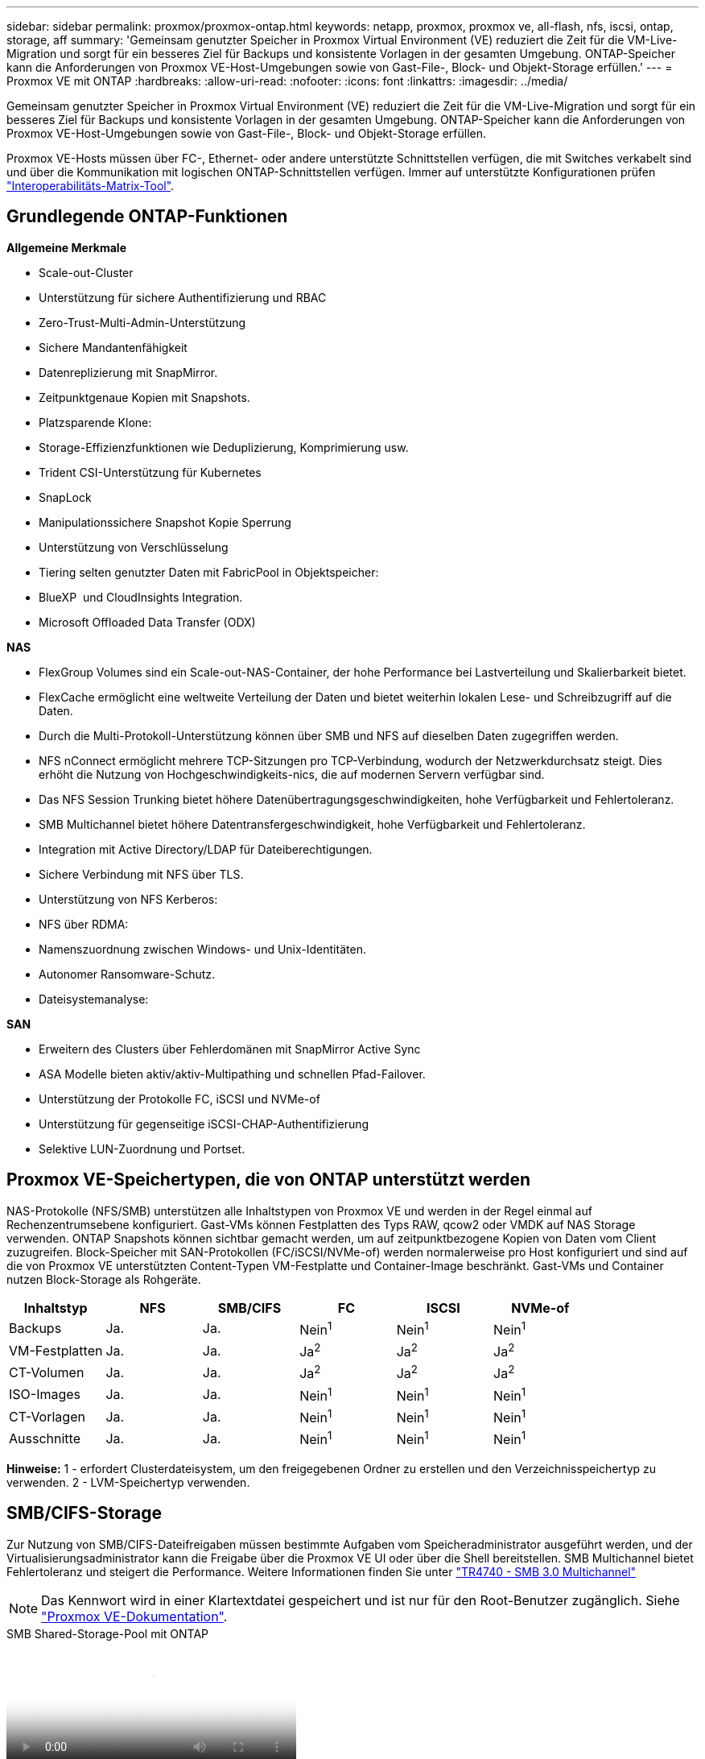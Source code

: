 ---
sidebar: sidebar 
permalink: proxmox/proxmox-ontap.html 
keywords: netapp, proxmox, proxmox ve, all-flash, nfs, iscsi, ontap, storage, aff 
summary: 'Gemeinsam genutzter Speicher in Proxmox Virtual Environment (VE) reduziert die Zeit für die VM-Live-Migration und sorgt für ein besseres Ziel für Backups und konsistente Vorlagen in der gesamten Umgebung. ONTAP-Speicher kann die Anforderungen von Proxmox VE-Host-Umgebungen sowie von Gast-File-, Block- und Objekt-Storage erfüllen.' 
---
= Proxmox VE mit ONTAP
:hardbreaks:
:allow-uri-read: 
:nofooter: 
:icons: font
:linkattrs: 
:imagesdir: ../media/


[role="lead"]
Gemeinsam genutzter Speicher in Proxmox Virtual Environment (VE) reduziert die Zeit für die VM-Live-Migration und sorgt für ein besseres Ziel für Backups und konsistente Vorlagen in der gesamten Umgebung. ONTAP-Speicher kann die Anforderungen von Proxmox VE-Host-Umgebungen sowie von Gast-File-, Block- und Objekt-Storage erfüllen.

Proxmox VE-Hosts müssen über FC-, Ethernet- oder andere unterstützte Schnittstellen verfügen, die mit Switches verkabelt sind und über die Kommunikation mit logischen ONTAP-Schnittstellen verfügen. Immer auf unterstützte Konfigurationen prüfen https://mysupport.netapp.com/matrix/#welcome["Interoperabilitäts-Matrix-Tool"].



== Grundlegende ONTAP-Funktionen

*Allgemeine Merkmale*

* Scale-out-Cluster
* Unterstützung für sichere Authentifizierung und RBAC
* Zero-Trust-Multi-Admin-Unterstützung
* Sichere Mandantenfähigkeit
* Datenreplizierung mit SnapMirror.
* Zeitpunktgenaue Kopien mit Snapshots.
* Platzsparende Klone:
* Storage-Effizienzfunktionen wie Deduplizierung, Komprimierung usw.
* Trident CSI-Unterstützung für Kubernetes
* SnapLock
* Manipulationssichere Snapshot Kopie Sperrung
* Unterstützung von Verschlüsselung
* Tiering selten genutzter Daten mit FabricPool in Objektspeicher:
* BlueXP  und CloudInsights Integration.
* Microsoft Offloaded Data Transfer (ODX)


*NAS*

* FlexGroup Volumes sind ein Scale-out-NAS-Container, der hohe Performance bei Lastverteilung und Skalierbarkeit bietet.
* FlexCache ermöglicht eine weltweite Verteilung der Daten und bietet weiterhin lokalen Lese- und Schreibzugriff auf die Daten.
* Durch die Multi-Protokoll-Unterstützung können über SMB und NFS auf dieselben Daten zugegriffen werden.
* NFS nConnect ermöglicht mehrere TCP-Sitzungen pro TCP-Verbindung, wodurch der Netzwerkdurchsatz steigt. Dies erhöht die Nutzung von Hochgeschwindigkeits-nics, die auf modernen Servern verfügbar sind.
* Das NFS Session Trunking bietet höhere Datenübertragungsgeschwindigkeiten, hohe Verfügbarkeit und Fehlertoleranz.
* SMB Multichannel bietet höhere Datentransfergeschwindigkeit, hohe Verfügbarkeit und Fehlertoleranz.
* Integration mit Active Directory/LDAP für Dateiberechtigungen.
* Sichere Verbindung mit NFS über TLS.
* Unterstützung von NFS Kerberos:
* NFS über RDMA:
* Namenszuordnung zwischen Windows- und Unix-Identitäten.
* Autonomer Ransomware-Schutz.
* Dateisystemanalyse:


*SAN*

* Erweitern des Clusters über Fehlerdomänen mit SnapMirror Active Sync
* ASA Modelle bieten aktiv/aktiv-Multipathing und schnellen Pfad-Failover.
* Unterstützung der Protokolle FC, iSCSI und NVMe-of
* Unterstützung für gegenseitige iSCSI-CHAP-Authentifizierung
* Selektive LUN-Zuordnung und Portset.




== Proxmox VE-Speichertypen, die von ONTAP unterstützt werden

NAS-Protokolle (NFS/SMB) unterstützen alle Inhaltstypen von Proxmox VE und werden in der Regel einmal auf Rechenzentrumsebene konfiguriert. Gast-VMs können Festplatten des Typs RAW, qcow2 oder VMDK auf NAS Storage verwenden. ONTAP Snapshots können sichtbar gemacht werden, um auf zeitpunktbezogene Kopien von Daten vom Client zuzugreifen. Block-Speicher mit SAN-Protokollen (FC/iSCSI/NVMe-of) werden normalerweise pro Host konfiguriert und sind auf die von Proxmox VE unterstützten Content-Typen VM-Festplatte und Container-Image beschränkt. Gast-VMs und Container nutzen Block-Storage als Rohgeräte.

[cols="25% 15% 15% 15% 15% 15%"]
|===
| Inhaltstyp | NFS | SMB/CIFS | FC | ISCSI | NVMe-of 


| Backups | Ja. | Ja.  a| 
Nein^1^
 a| 
Nein^1^
 a| 
Nein^1^



| VM-Festplatten | Ja. | Ja.  a| 
Ja^2^
 a| 
Ja^2^
 a| 
Ja^2^



| CT-Volumen | Ja. | Ja.  a| 
Ja^2^
 a| 
Ja^2^
 a| 
Ja^2^



| ISO-Images | Ja. | Ja.  a| 
Nein^1^
 a| 
Nein^1^
 a| 
Nein^1^



| CT-Vorlagen | Ja. | Ja.  a| 
Nein^1^
 a| 
Nein^1^
 a| 
Nein^1^



| Ausschnitte | Ja. | Ja.  a| 
Nein^1^
 a| 
Nein^1^
 a| 
Nein^1^

|===
*Hinweise:* 1 - erfordert Clusterdateisystem, um den freigegebenen Ordner zu erstellen und den Verzeichnisspeichertyp zu verwenden. 2 - LVM-Speichertyp verwenden.



== SMB/CIFS-Storage

Zur Nutzung von SMB/CIFS-Dateifreigaben müssen bestimmte Aufgaben vom Speicheradministrator ausgeführt werden, und der Virtualisierungsadministrator kann die Freigabe über die Proxmox VE UI oder über die Shell bereitstellen. SMB Multichannel bietet Fehlertoleranz und steigert die Performance. Weitere Informationen finden Sie unter link:https://www.netapp.com/pdf.html?item=/media/17136-tr4740.pdf["TR4740 - SMB 3.0 Multichannel"]


NOTE: Das Kennwort wird in einer Klartextdatei gespeichert und ist nur für den Root-Benutzer zugänglich. Siehe link:https://pve.proxmox.com/pve-docs/chapter-pvesm.html#storage_cifs["Proxmox VE-Dokumentation"].

.SMB Shared-Storage-Pool mit ONTAP
video::5b4ae54a-08d2-4f7d-95ec-b22d015f6035[panopto,width=360]
.<strong>-Abfragestellen-</strong>
[%collapsible%open]
====
Wenn Sie neu bei ONTAP sind, führen Sie die folgenden Aufgaben über die Benutzeroberfläche von System Manager aus, um die Benutzerfreundlichkeit zu erhöhen.

. Stellen Sie sicher, dass SVM für SMB aktiviert ist. Folgen Sie link:https://docs.netapp.com/us-en/ontap/smb-config/configure-access-svm-task.html["ONTAP 9-Dokumentation"] für weitere Informationen.
. Haben Sie mindestens zwei Leben pro Controller. Folgen Sie den Schritten über den obigen Link. Als Referenz hier ist ein Screenshot der in dieser Lösung verwendeten Lifs.
+
image:proxmox-ontap-image01.png["Details zur nas-Schnittstelle"]

. Verwenden Sie die Active Directory- oder arbeitsgruppenbasierte Authentifizierung. Folgen Sie den Schritten über den obigen Link.
+
image:proxmox-ontap-image02.png["Domäneninformationen beitreten"]

. Erstellen Sie ein Volume. Aktivieren Sie die Option zur Verteilung von Daten über das Cluster hinweg, um FlexGroup zu verwenden.
+
image:proxmox-ontap-image23.png["FlexGroup-Option"]

. Erstellen Sie eine SMB-Freigabe und passen Sie die Berechtigungen an. Folgen Sie link:https://docs.netapp.com/us-en/ontap/smb-config/configure-client-access-shared-storage-concept.html["ONTAP 9-Dokumentation"] für weitere Informationen.
+
image:proxmox-ontap-image03.png["SMB-Share-Info"]

. Geben Sie dem Virtualisierungsadministrator den SMB-Server, den Freigabenamen und die Anmeldeinformationen an, damit er die Aufgabe abschließen kann.


====
.<strong>-Abfragestellen-</strong>
[%collapsible%open]
====
. Sammeln Sie den SMB-Server, den Freigabenamen und die Anmeldeinformationen, die für die Freigabeauthentifizierung verwendet werden sollen.
. Stellen Sie sicher, dass mindestens zwei Schnittstellen in verschiedenen VLANs (für Fehlertoleranz) konfiguriert sind und NIC RSS unterstützt.
. Wenn Sie die Management-Benutzeroberfläche verwenden `https:<proxmox-node>:8006`, klicken Sie auf Datacenter, wählen Sie Speicher aus, klicken Sie auf Hinzufügen, und wählen Sie SMB/CIFS aus.
+
image:proxmox-ontap-image04.png["Navigation KMU Storage"]

. Geben Sie die Details ein, und der Freigabename sollte automatisch ausgefüllt werden. Stellen Sie sicher, dass der gesamte Inhalt ausgewählt ist. Klicken Sie Auf Hinzufügen.
+
image:proxmox-ontap-image05.png["Ergänzung zu SMB Storage"]

. Um die Multichannel-Option zu aktivieren, gehen Sie zu Shell auf einem der Knoten im Cluster und geben Sie pvesm set pvesmb01 --options multichannel,max_channels=4 ein
+
image:proxmox-ontap-image06.png["Einrichtung mehrerer Kanäle"]

. Hier ist der Inhalt in /etc/pve/storage.cfg für die oben genannten Aufgaben.
+
image:proxmox-ontap-image07.png["Storage-Konfigurationsdatei für SMB"]



====


== NFS-Speicher

ONTAP unterstützt alle von Proxmox VE unterstützten NFS-Versionen. Um Fehlertoleranz und Performance-Verbesserungen zu gewährleisten, muss sichergestellt link:https://docs.netapp.com/us-en/ontap/nfs-trunking/index.html["Session-Trunking"] werden, dass  es verwendet wird. Für die Verwendung von Session-Trunking ist mindestens NFS v4.1 erforderlich.

Wenn Sie neu bei ONTAP sind, führen Sie die folgenden Aufgaben über die Benutzeroberfläche von System Manager aus, um die Benutzerfreundlichkeit zu erhöhen.

.NFS nconnect Option mit ONTAP
video::f6c9aba3-b070-45d6-8048-b22e001acfd4[panopto,width=360]
.<strong>-Abfragestellen-</strong>
[%collapsible%open]
====
. Stellen Sie sicher, dass SVM für NFS aktiviert ist. Siehe link:https://docs.netapp.com/us-en/ontap/nfs-config/verify-protocol-enabled-svm-task.html["ONTAP 9-Dokumentation"]
. Haben Sie mindestens zwei Leben pro Controller. Folgen Sie den Schritten über den obigen Link. Als Referenz hier ist der Screenshot der Leben, die wir in unserem Labor verwenden.
+
image:proxmox-ontap-image01.png["Details zur nas-Schnittstelle"]

. Erstellen oder aktualisieren Sie die NFS-Exportrichtlinie, die Zugriff auf Proxmox VE-Host-IP-Adressen oder Subnetz bietet. Siehe link:https://docs.netapp.com/us-en/ontap/nfs-config/create-export-policy-task.html["Erstellen von Exportrichtlinien"] und link:https://docs.netapp.com/us-en/ontap/nfs-config/add-rule-export-policy-task.html["Regel zu einer Exportrichtlinie hinzufügen"].
. link:https://docs.netapp.com/us-en/ontap/nfs-config/create-volume-task.html["Erstellen eines Volumes"]. Aktivieren Sie die Option zur Verteilung von Daten über das Cluster hinweg, um FlexGroup zu verwenden.
+
image:proxmox-ontap-image23.png["FlexGroup-Option"]

. link:https://docs.netapp.com/us-en/ontap/nfs-config/associate-export-policy-flexvol-task.html["Weisen Sie der Richtlinie für den Export einem Volume zu"]
+
image:proxmox-ontap-image08.png["NFS-Volume-Informationen"]

. Benachrichtigen Sie den Virtualisierungsadministrator, dass das NFS-Volume bereit ist.


====
.<strong>-Abfragestellen-</strong>
[%collapsible%open]
====
. Stellen Sie sicher, dass mindestens zwei Schnittstellen in verschiedenen VLANs konfiguriert sind (für Fehlertoleranz). Verwenden Sie NIC-Bonding.
. Wenn Sie die Verwaltungsoberfläche verwenden `https:<proxmox-node>:8006`, klicken Sie auf Rechenzentrum, wählen Sie Speicher aus, klicken Sie auf Hinzufügen und wählen Sie NFS aus.
+
image:proxmox-ontap-image09.png["NFS-Storage-Navigation"]

. Geben Sie die Details ein, nachdem Sie die Serverinformationen bereitgestellt haben, sollten die NFS-Exporte in die Liste eingetragen und aus der Liste ausgewählt werden. Denken Sie daran, die Inhaltsoptionen auszuwählen.
+
image:proxmox-ontap-image10.png["NFS Storage zusätzlich"]

. Aktualisieren Sie für das Session-Trunking auf jedem Proxmox VE-Host die Datei /etc/fstab, um denselben NFS-Export unter Verwendung einer anderen LIF-Adresse zusammen mit der Option max_connect und NFS-Version zu mounten.
+
image:proxmox-ontap-image11.png["Fstab-Einträge für Session-Trunk"]

. Hier ist der Inhalt in /etc/pve/storage.cfg für NFS.
+
image:proxmox-ontap-image12.png["Storage-Konfigurationsdatei für NFS"]



====


== LVM mit iSCSI

.LVM Shared Pool mit iSCSI mit ONTAP
video::d66ef67f-bcc2-4ced-848e-b22e01588e8c[panopto,width=360]
Führen Sie die folgenden Aufgaben aus, um Logical Volume Manager für gemeinsamen Speicher auf Proxmox-Hosts zu konfigurieren:

.<strong>-Abfragestellen-</strong>
[%collapsible%open]
====
. Stellen Sie sicher, dass zwei linux vlan-Schnittstellen verfügbar sind.
. Stellen Sie sicher, dass Multipath-Tools auf allen Proxmox VE-Hosts installiert sind. Stellen Sie sicher, dass er beim Booten gestartet wird.
+
[source, shell]
----
apt list | grep multipath-tools
# If need to install, execute the following line.
apt-get install multipath-tools
systemctl enable multipathd
----
. Sammeln Sie den iscsi-Host-iqn für alle Proxmox VE-Hosts und stellen Sie ihn dem Speicheradministrator zur Verfügung.
+
[source, shell]
----
cat /etc/iscsi/initiator.name
----


====
.<strong>-Abfragestellen-</strong>
[%collapsible%open]
====
Wenn ONTAP neu ist, bieten Sie System Manager zur besseren Benutzerfreundlichkeit an.

. Stellen Sie sicher, dass SVM mit aktiviertem iSCSI-Protokoll verfügbar ist. Folgen link:https://docs.netapp.com/us-en/ontap/san-admin/provision-storage.html["ONTAP 9-Dokumentation"]
. Verfügen über zwei Lifs pro Controller, der für iSCSI dediziert ist.
+
image:proxmox-ontap-image13.png["Details zur iscsi-Schnittstelle"]

. Erstellen Sie die Initiatorgruppe und füllen Sie die Host-iscsi-Initiatoren aus.
. LUN mit der gewünschten Größe auf der SVM erstellen und der in obigem Schritt erstellten Initiatorgruppe präsentieren.
+
image:proxmox-ontap-image14.png["iscsi-lun-Details"]

. Benachrichtigen Sie den Virtualisierungsadministrator, dass die lun erstellt wird.


====
.<strong>-Abfragestellen-</strong>
[%collapsible%open]
====
. Gehen Sie zur Management-UI `https:<proxmox node>:8006`, klicken Sie auf Rechenzentrum, wählen Sie Speicher aus, klicken Sie auf Hinzufügen und wählen Sie iSCSI aus.
+
image:proxmox-ontap-image15.png["iscsi-Speichernavigation"]

. Geben Sie den Namen der Speicher-id an. Die iSCSI-LIF-Adresse von ONTAP sollte das Ziel auswählen können, wenn kein Kommunikationsproblem vorliegt. Da wir nicht direkt LUN-Zugriff auf die Gast-vm gewähren möchten, deaktivieren Sie das.
+
image:proxmox-ontap-image16.png["Erstellen von iscsi-Speichertypen"]

. Klicken Sie nun auf Hinzufügen, und wählen Sie LVM aus.
+
image:proxmox-ontap-image17.png["lvm-Speichernavigation"]

. Geben Sie den Namen der Speicher-id an, wählen Sie den Basisspeicher aus, der mit dem iSCSI-Speicher übereinstimmen soll, den wir im obigen Schritt erstellt haben. Wählen Sie die LUN für das Basis-Volume aus. Geben Sie den Namen der Volume-Gruppe an. Vergewissern Sie sich, dass gemeinsam genutzt ausgewählt ist.
+
image:proxmox-ontap-image18.png["Erstellung des lvm-Speichers"]

. Hier ist die Beispieldatei zur Speicherkonfiguration für LVM mit iSCSI-Volume.
+
image:proxmox-ontap-image19.png["lvm iscsi-Konfiguration"]



====


== LVM mit NVMe/TCP

.Gemeinsamer LVM-Pool mit NVMe/TCP unter Verwendung von ONTAP
video::80164fe4-06db-4c21-a25d-b22e0179c3d2[panopto,width=360]
Führen Sie die folgenden Aufgaben aus, um Logical Volume Manager für gemeinsam genutzten Speicher auf Proxmox-Hosts zu konfigurieren:

.<strong>-Abfragestellen-</strong>
[%collapsible%open]
====
. Stellen Sie sicher, dass zwei linux vlan-Schnittstellen verfügbar sind.
. Führen Sie auf jedem Proxmox-Host im Cluster den folgenden Befehl aus, um die Host-Initiator-Info zu sammeln.
+
[source, shell]
----
nvme show-hostnqn
----
. Stellt dem Storage-Administrator erfasste Host-Nqn-Informationen zur Verfügung und fordert einen nvme-Namespace mit der erforderlichen Größe an.


====
.<strong>-Abfragestellen-</strong>
[%collapsible%open]
====
Wenn ONTAP neu ist, bieten Sie System Manager zur Verbesserung der Benutzerfreundlichkeit an.

. Stellen Sie sicher, dass SVM mit aktiviertem NVMe-Protokoll verfügbar ist. Siehe link:https://docs.netapp.com/us-en/ontap/san-admin/create-nvme-namespace-subsystem-task.html["NVMe Tasks in der ONTAP 9 Dokumentation"].
. Erstellung des NVMe Namespace
+
image:proxmox-ontap-image20.png["Erstellung eines nvme Namespace"]

. Subsystem erstellen und Host-Nqns zuweisen (bei Verwendung von CLI). Folgen Sie dem obigen Referenz-Link.
. Benachrichtigen Sie den Virtualisierungs-Administrator, dass der nvme-Namespace erstellt wird.


====
.<strong>-Abfragestellen-</strong>
[%collapsible%open]
====
. Navigieren Sie zu Shell auf jedem Proxmox VE-Host im Cluster, erstellen Sie die Datei /etc/nvme/Discovery.conf und aktualisieren Sie den für Ihre Umgebung spezifischen Inhalt.
+
[source, shell]
----
root@pxmox01:~# cat /etc/nvme/discovery.conf
# Used for extracting default parameters for discovery
#
# Example:
# --transport=<trtype> --traddr=<traddr> --trsvcid=<trsvcid> --host-traddr=<host-traddr> --host-iface=<host-iface>

-t tcp -l 1800 -a 172.21.118.153
-t tcp -l 1800 -a 172.21.118.154
-t tcp -l 1800 -a 172.21.119.153
-t tcp -l 1800 -a 172.21.119.154
----
. Beim NVMe-Subsystem anmelden
+
[source, shell]
----
nvme connect-all
----
. Überprüfen und sammeln Sie Gerätedetails.
+
[source, shell]
----
nvme list
nvme netapp ontapdevices
nvme list-subsys
lsblk -l
----
. Volume-Gruppe erstellen
+
[source, shell]
----
vgcreate pvens02 /dev/mapper/<device id>
----
. Gehen Sie zu Management UI `https:<proxmox node>:8006`, klicken Sie auf Rechenzentrum, wählen Sie Speicher, klicken Sie auf Hinzufügen und wählen Sie LVM.
+
image:proxmox-ontap-image17.png["lvm-Speichernavigation"]

. Geben Sie den Namen der Speicher-id an, wählen Sie die vorhandene Volume-Gruppe aus und wählen Sie die Volume-Gruppe aus, die gerade mit cli erstellt wurde. Denken Sie daran, die freigegebene Option zu aktivieren.
+
image:proxmox-ontap-image21.png["lvm auf vorhandener vg"]

. Hier finden Sie eine Beispiel-Storage-Konfigurationsdatei für LVM mithilfe von NVMe/TCP
+
image:proxmox-ontap-image22.png["lvm auf nvme tcp-Konfiguration"]



====